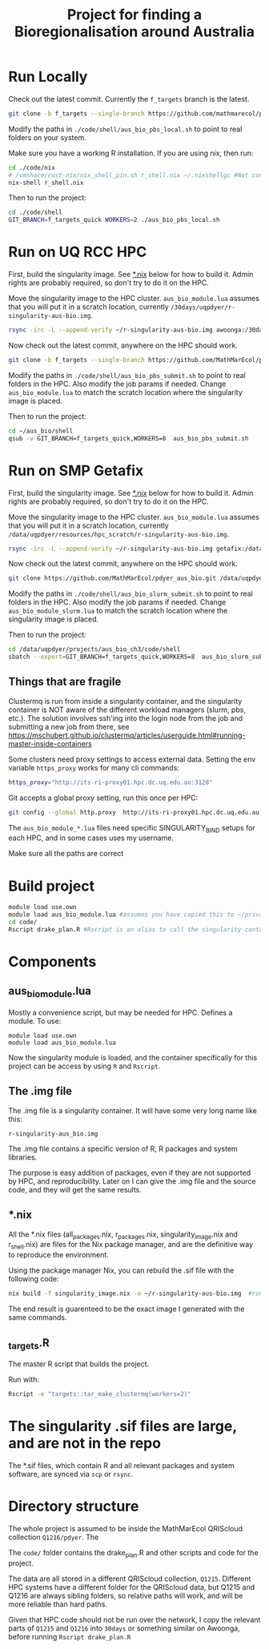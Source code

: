 #+TITLE: Project for finding a Bioregionalisation around Australia
* Run Locally
:PROPERTIES:
:ID:       org:cdc364db-b138-472f-97b8-7563acab7407
:END:
Check out the latest commit.
Currently the ~f_targets~ branch is the latest.

#+begin_src sh
git clone -b f_targets --single-branch https://github.com/mathmarecol/pdyer_aus_bio.git ./code
#+end_src

Modify the paths in ~./code/shell/aus_bio_pbs_local.sh~ to point to real folders on your system.

Make sure you have a working R installation.
If you are using nix, then run:

#+begin_src sh
cd ./code/nix
# /vmshare/cust-nix/nix_shell_pin.sh r_shell.nix ~/.nixshellgc #Not contained in the repo, I use it to pin builds so gc doesn't lead to slow rebuilds.
nix-shell r_shell.nix
#+end_src

Then to run the project:

#+begin_src sh
cd ./code/shell
GIT_BRANCH=f_targets_quick WORKERS=2 ./aus_bio_pbs_local.sh
#+end_src

* Run on UQ RCC HPC
:PROPERTIES:
:ID:       org:18abd131-c324-4b9e-b395-3256b18c62c4
:END:

First, build the singularity image.
See [[id:org:08572e87-3196-4198-a161-18df33698dc1][*.nix]] below for how to build it.
Admin rights are probably required, so don't try to do it on the HPC.

Move the singularity image to the HPC cluster.
~aus_bio_module.lua~ assumes that you will put it in a scratch location, currently ~/30days/uqpdyer/r-singularity-aus-bio.img~.

#+begin_src sh
rsync -irc -L --append-verify ~/r-singularity-aus-bio.img awoonga:/30days/uqpdyer/r-singularity-aus-bio.img
#+end_src

Now check out the latest commit, anywhere on the HPC should work.

#+begin_src sh
git clone -b f_targets --single-branch https://github.com/MathMarEcol/pdyer_aus_bio.git ~/aus_bio
#+end_src

Modify the paths in ~./code/shell/aus_bio_pbs_submit.sh~ to point to real folders in the HPC.
Also modify the job params if needed.
Change ~aus_bio_module.lua~ to match the scratch location where the singularity image is placed.


Then to run the project:

#+begin_src sh
cd ~/aus_bio/shell
qsub -v GIT_BRANCH=f_targets_quick,WORKERS=8  aus_bio_pbs_submit.sh
#+end_src

* Run on SMP Getafix
:PROPERTIES:
:ID:       org:42a50f1e-f6dd-4642-b0a0-65d629987dba
:END:

First, build the singularity image.
See [[id:org:08572e87-3196-4198-a161-18df33698dc1][*.nix]] below for how to build it.
Admin rights are probably required, so don't try to do it on the HPC.

Move the singularity image to the HPC cluster.
~aus_bio_module.lua~ assumes that you will put it in a scratch location, currently
~/data/uqpdyer/resources/hpc_scratch/r-singularity-aus-bio.img~.

#+begin_src sh
rsync -irc -L --append-verify ~/r-singularity-aus-bio.img getafix:/data/uqpdyer/resources/hpc_scratch/r-singularity-aus-bio.img
#+end_src

Now check out the latest commit, anywhere on the HPC should work.

#+begin_src sh
git clone https://github.com/MathMarEcol/pdyer_aus_bio.git /data/uqpdyer/projects/aus_bio_ch3/code
#+end_src

Modify the paths in ~./code/shell/aus_bio_slurm_submit.sh~ to point to real folders in the HPC.
Also modify the job params if needed.
Change ~aus_bio_module_slurm.lua~ to match the scratch location where the singularity image is placed.


Then to run the project:

#+begin_src sh
cd /data/uqpdyer/projects/aus_bio_ch3/code/shell
sbatch --export=GIT_BRANCH=f_targets_quick,WORKERS=8  aus_bio_slurm_submit.sh
#+end_src


** Things that are fragile
:PROPERTIES:
:ID:       org:e7f66cdd-d7b5-42ce-ba5c-fff7ac4378b9
:END:

Clustermq is run from inside a singularity container, and the singularity container is NOT aware of the different workload managers (slurm, pbs, etc.).
The solution involves ssh'ing into the login node from the job and submitting a new job from there, see https://mschubert.github.io/clustermq/articles/userguide.html#running-master-inside-containers

Some clusters need proxy settings to access external data.
Setting the env variable ~https_proxy~ works for many cli commands:
#+begin_src  sh
https_proxy="http://its-ri-proxy01.hpc.dc.uq.edu.au:3128"
#+end_src

Git accepts a global proxy setting, run this once per HPC:
#+begin_src sh
git config --global http.proxy  http://its-ri-proxy01.hpc.dc.uq.edu.au:3128
#+end_src


The ~aus_bio_module_*.lua~ files need specific SINGULARITY_BIND setups for each HPC, and in some cases uses my username.

Make sure all the paths are correct

* Build project
:PROPERTIES:
:ID:       org:a5ee9fee-f00d-435e-b85e-85bb6e0428b8
:END:
#+begin_src sh
  module load use.own
  module load aus_bio_module.lua #assumes you have copied this to ~/privatemodules/
  cd code/
  Rscript drake_plan.R #Rscript is an alias to call the singularity container and run Rscript from there.
#+end_src
* Components
:PROPERTIES:
:ID:       org:9141685d-4154-42ec-91b5-287b5d201f43
:END:
** aus_bio_module.lua
:PROPERTIES:
:ID:       org:ee2fa59e-b577-4112-9a10-9c89fa7e52f1
:END:
Mostly a convenience script, but may be needed for HPC.
Defines a module.
To use:
#+begin_src
module load use.own
module load aus_bio_module.lua
#+end_src
Now the singularity module is loaded, and the container specifically for this project can be access by using ~R~ and ~Rscript~.
** The .img file
:PROPERTIES:
:ID:       org:4c36674c-46fe-40fd-997d-19edcc893d7b
:END:
The .img file is a singularity container.
It will have some very long name like this:

~r-singularity-aus_bio.img~

The .img file contains a specific version of R, R packages and system libraries.

The purpose is easy addition of packages, even if they are not supported by HPC, and reproducibility.
Later on I can give the .img file and the source code, and they will get the same results.

** *.nix
:PROPERTIES:
:ID:       org:08572e87-3196-4198-a161-18df33698dc1
:END:
All the *.nix files (all_packages.nix, r_packages.nix, singularity_image.nix and r_shell.nix) are files for the Nix package manager, and are the definitive way to reproduce the environment.

Using the package manager Nix, you can rebuild the .sif file with the following code:
      #+begin_src sh
        nix build -f singularity_image.nix -o ~/r-singularity-aus-bio.img  #runs on "singularity_image.nix" in current folder
      #+end_src

The end result is guarenteed to be the exact image I generated with the same commands.

** _targets.R
:PROPERTIES:
:ID:       org:f3d9a7ad-3801-42fb-b165-3c812b2778bc
:END:
The master R script that builds the project.

Run with:
#+begin_src sh
Rscript -e "targets::tar_make_clustermq(workers=2)"
#+end_src
* The singularity .sif files are large, and are not in the repo
:PROPERTIES:
:ID:       org:76b953b3-3016-497e-bb02-f354644e7903
:END:
The *.sif files, which contain R and all relevant packages and system software, are synced via ~scp~ or ~rsync~.
* Directory structure
:PROPERTIES:
:ID:       org:09e255e4-a92d-439c-b959-6b998e00880f
:END:

The whole project is assumed to be inside the MathMarEcol QRIScloud collection ~Q1216/pdyer~.
The

The ~code/~ folder contains the drake_plan.R and other scripts and code for the project.

The data are all stored in a different QRIScloud collection, ~Q1215~.
Different HPC systems have a different folder for the QRIScloud data, but Q1215 and Q1216 are always sibling folders, so relative paths will work, and will be more reliable than hard paths.

Given that HPC code should not be run over the network, I copy the relevant parts of ~Q1215~ and ~Q1216~ into ~30days~ or something similar on Awoonga, before running ~Rscript drake_plan.R~
